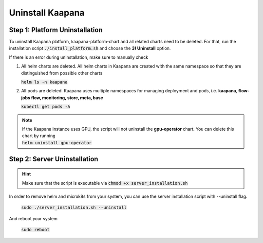.. _uninstall_kaapana:

Uninstall Kaapana
==================

Step 1: Platform Uninstallation
--------------------------------
To uninstall Kaapana platform, kaapana-platform-chart and all related charts need to be deleted. For that, run the installation script :code:`./install_platform.sh` and choose the **3) Uninstall** option.

If there is an error during uninstallation, make sure to manually check 

1. All helm charts are deleted. All helm charts in Kaapana are created with the same namespace so that they are distinguished from possible other charts

   :code:`helm ls -n kaapana`

2. All pods are deleted. Kaapana uses multiple namespaces for managing deployment and pods, i.e. **kaapana, flow-jobs flow, monitoring, store, meta, base**

   :code:`kubectl get pods -A`

.. note:: 
   | If the Kaapana instance uses GPU, the script will not uninstall the **gpu-operator** chart. You can delete this chart by running 
      
   | :code:`helm uninstall gpu-operator`
   


Step 2: Server Uninstallation
-------------------------------

.. hint::
   
   | Make sure that the script is executable via :code:`chmod +x server_installation.sh`


In order to remove helm and microk8s from your system, you can use the server installation script with --uninstall flag.

   | :code:`sudo ./server_installation.sh --uninstall`

And reboot your system
 
   :code:`sudo reboot`

